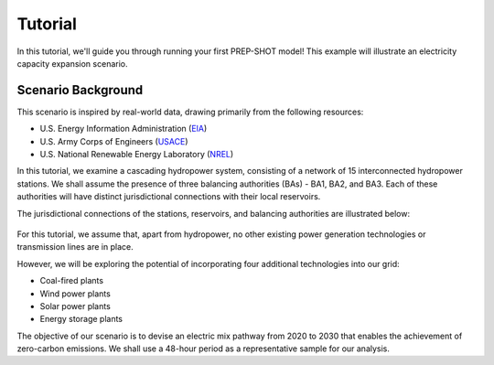 .. _Tutorial:

Tutorial
========

In this tutorial, we'll guide you through running your first PREP-SHOT model! This example will illustrate an electricity capacity expansion scenario.

Scenario Background
-------------------

This scenario is inspired by real-world data, drawing primarily from the following resources:

* U.S. Energy Information Administration (`EIA <https://www.eia.gov/electricity/gridmonitor/dashboard/electric_overview/regional/REG-NW>`_)
* U.S. Army Corps of Engineers (`USACE <https://www.nwd-wc.usace.army.mil/dd/common/dataquery/www/>`_)
* U.S. National Renewable Energy Laboratory (`NREL <https://atb.nrel.gov/electricity/2022/data>`_)

In this tutorial, we examine a cascading hydropower system, consisting of a network of 15 interconnected hydropower stations. We shall assume the presence of three balancing authorities (BAs) - BA1, BA2, and BA3. Each of these authorities will have distinct jurisdictional connections with their local reservoirs.

The jurisdictional connections of the stations, reservoirs, and balancing authorities are illustrated below:

.. figure:: ./_static/typology.jpg
   :width: 50 %
   :alt: typology

For this tutorial, we assume that, apart from hydropower, no other existing power generation technologies or transmission lines are in place.

However, we will be exploring the potential of incorporating four additional technologies into our grid:

* Coal-fired plants
* Wind power plants
* Solar power plants
* Energy storage plants

The objective of our scenario is to devise an electric mix pathway from 2020 to 2030 that enables the achievement of zero-carbon emissions. We shall use a 48-hour period as a representative sample for our analysis.
